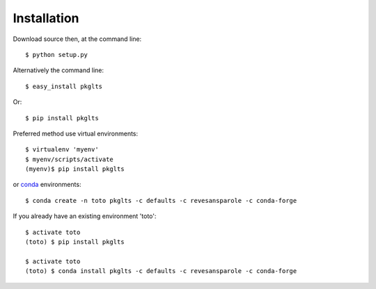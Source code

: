 ============
Installation
============

Download source then, at the command line::

    $ python setup.py


Alternatively the command line::

    $ easy_install pkglts

Or::

    $ pip install pkglts

Preferred method use virtual environments::

    $ virtualenv 'myenv'
    $ myenv/scripts/activate
    (myenv)$ pip install pkglts


or conda_ environments::

    $ conda create -n toto pkglts -c defaults -c revesansparole -c conda-forge

If you already have an existing environment 'toto'::

    $ activate toto
    (toto) $ pip install pkglts

    $ activate toto
    (toto) $ conda install pkglts -c defaults -c revesansparole -c conda-forge

.. _conda: https://conda.io/miniconda.html